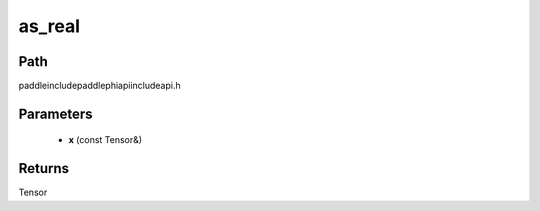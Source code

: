 .. _en_api_paddle_experimental_as_real:

as_real
-------------------------------

.. cpp:function:: Tensor as_real ( const Tensor & x ) ;



Path
:::::::::::::::::::::
paddle\include\paddle\phi\api\include\api.h

Parameters
:::::::::::::::::::::
	- **x** (const Tensor&)

Returns
:::::::::::::::::::::
Tensor
